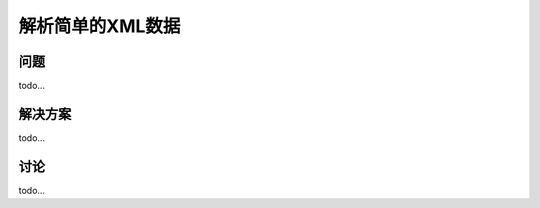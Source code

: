 ============================
解析简单的XML数据
============================

----------
问题
----------
todo...

----------
解决方案
----------
todo...

----------
讨论
----------
todo...